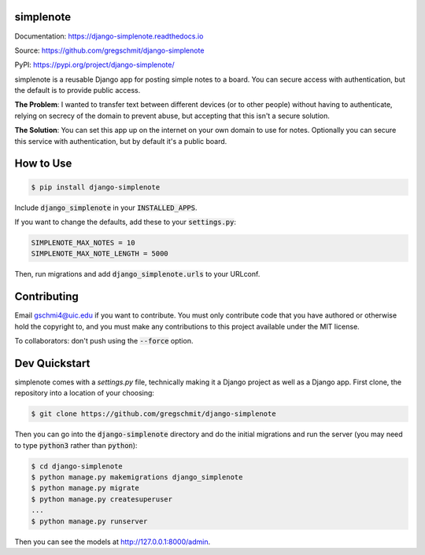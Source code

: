 simplenote
##########

.. inclusion-marker-do-not-remove

.. image:: https://readthedocs.org/projects/django-simplenote/badge/?version=latest
    :target: https://django-simplenote.readthedocs.io/en/latest/?badge=latest
    :alt: Documentation Status

Documentation: https://django-simplenote.readthedocs.io

Source: https://github.com/gregschmit/django-simplenote

PyPI: https://pypi.org/project/django-simplenote/

simplenote is a reusable Django app for posting simple notes to a board. You can
secure access with authentication, but the default is to provide public access.

**The Problem**: I wanted to transfer text between different devices (or to
other people) without having to authenticate, relying on secrecy of the domain
to prevent abuse, but accepting that this isn't a secure solution.

**The Solution**: You can set this app up on the internet on your own domain to
use for notes. Optionally you can secure this service with authentication, but
by default it's a public board.

How to Use
##########

.. code-block:: shell

    $ pip install django-simplenote

Include :code:`django_simplenote` in your :code:`INSTALLED_APPS`.

If you want to change the defaults, add these to your :code:`settings.py`:

.. code-block:: python

    SIMPLENOTE_MAX_NOTES = 10
    SIMPLENOTE_MAX_NOTE_LENGTH = 5000

Then, run migrations and add :code:`django_simplenote.urls` to your URLconf.

Contributing
############

Email gschmi4@uic.edu if you want to contribute. You must only contribute code
that you have authored or otherwise hold the copyright to, and you must
make any contributions to this project available under the MIT license.

To collaborators: don't push using the :code:`--force` option.

Dev Quickstart
##############

simplenote comes with a `settings.py` file, technically making it a Django project as well as a Django app. First clone, the repository into a location of your choosing:

.. code-block:: shell

    $ git clone https://github.com/gregschmit/django-simplenote

Then you can go into the :code:`django-simplenote` directory and do the initial migrations and run the server (you may need to type :code:`python3` rather than :code:`python`):

.. code-block:: shell

    $ cd django-simplenote
    $ python manage.py makemigrations django_simplenote
    $ python manage.py migrate
    $ python manage.py createsuperuser
    ...
    $ python manage.py runserver

Then you can see the models at http://127.0.0.1:8000/admin.

